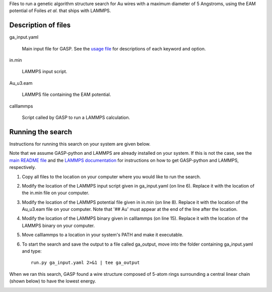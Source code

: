 Files to run a genetic algorithm structure search for Au wires with a maximum diameter of 5 Angstroms, using the EAM potential of Foiles *et al.* that ships with LAMMPS.  


Description of files
====================

ga_input.yaml 

	Main input file for GASP. See the `usage file`_ for descriptions of each keyword and option. 

.. _usage file: ../../docs/usage.md


in.min 

	LAMMPS input script.


Au_u3.eam 

	LAMMPS file containing the EAM potential.


calllammps 

	Script called by GASP to run a LAMMPS calculation.


Running the search
==================

Instructions for running this search on your system are given below. 

Note that we assume GASP-python and LAMMPS are already installed on your system. If this is not the case, see the `main README file`_ and the `LAMMPS documentation`_ for instructions on how to get GASP-python and LAMMPS, respectively. 

.. _main README file: ../../README.rst
.. _LAMMPS documentation: http://lammps.sandia.gov/download.html 

1. Copy all files to the location on your computer where you would like to run the search.

2. Modify the location of the LAMMPS input script given in ga_input.yaml (on line 6). Replace it with the location of the in.min file on your computer.  

3. Modify the location of the LAMMPS potential file given in in.min (on line 8). Replace it with the location of the Au_u3.eam file on your computer. Note that '## Au' must appear at the end of the line after the location. 

4. Modify the location of the LAMMPS binary given in calllammps (on line 15). Replace it with the location of the LAMMPS binary on your computer. 

5. Move calllammps to a location in your system's PATH and make it executable.  

6. To start the search and save the output to a file called ga_output, move into the folder containing ga_input.yaml and type::

	run.py ga_input.yaml 2>&1 | tee ga_output

When we ran this search, GASP found a wire structure composed of 5-atom rings surrounding a central linear chain (shown below) to have the lowest energy. 

.. image:: wire.png
	:height: 164 px
	:width: 617 px
	:scale: 100 %
	:align: center
